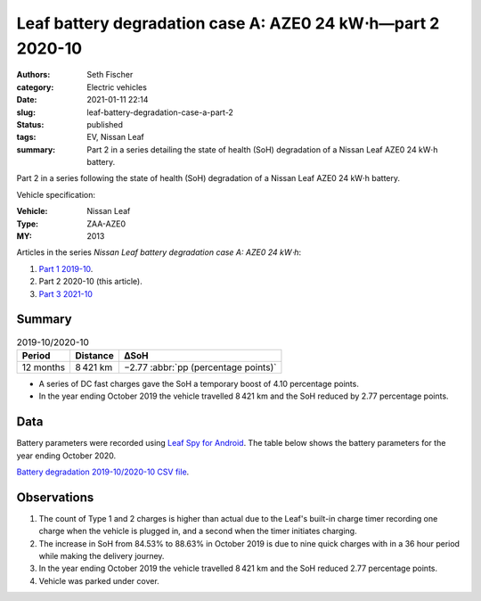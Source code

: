 ============================================================
Leaf battery degradation case A: AZE0 24 kW⋅h—part 2 2020-10
============================================================

:authors: Seth Fischer
:category: Electric vehicles
:date: 2021-01-11 22:14
:slug: leaf-battery-degradation-case-a-part-2
:status: published
:tags: EV, Nissan Leaf
:summary: Part 2 in a series detailing the state of health (SoH) degradation of
    a Nissan Leaf AZE0 24 kW⋅h battery.


Part 2 in a series following the state of health (SoH) degradation of a Nissan
Leaf AZE0 24 kW⋅h battery.

Vehicle specification:

:Vehicle: Nissan Leaf
:Type: ZAA-AZE0
:MY: 2013


Articles in the series *Nissan Leaf battery degradation case A: AZE0 24 kW⋅h*:

1.  `Part 1 2019-10 <{filename}./leaf-battery-degradation-case-a-part-1.rst>`_.
2.  Part 2 2020-10 (this article).
3.  `Part 3 2021-10 <{filename}./leaf-battery-degradation-case-a-part-3.rst>`_


Summary
-------

.. table:: 2019-10/2020-10
    :widths: auto

    +-----------+-----------+--------------------------------------+
    | Period    | Distance  | ∆SoH                                 |
    +===========+===========+======================================+
    | 12 months | 8 421 km  | −2.77 :abbr:`pp (percentage points)` |
    +-----------+-----------+--------------------------------------+


*   A series of DC fast charges gave the SoH a temporary boost of 4.10
    percentage points.
*   In the year ending October 2019 the vehicle travelled 8 421 km and the SoH
    reduced by 2.77 percentage points.


Data
----

Battery parameters were recorded using `Leaf Spy for Android`_. The table below
shows the battery parameters for the year ending October 2020.

.. csv-table:: Battery degradation 2019-10/2020-10 as recorded by Leaf Spy.
    :header-rows: 1
    :widths: auto
    :file: ../static/leaf-battery-degradation-case-a/part-2/battery-2019-10--2020-10.csv

`Battery degradation 2019-10/2020-10 CSV file
<|static|/static/leaf-battery-degradation-case-a/part-2/battery-2019-10--2020-10.csv>`_.


Observations
------------

1.  The count of Type 1 and 2 charges is higher than actual due to the Leaf's
    built-in charge timer recording one charge when the vehicle is plugged in,
    and a second when the timer initiates charging.

2.  The increase in SoH from 84.53% to 88.63% in October 2019 is due to nine
    quick charges with in a 36 hour period while making the delivery journey.

3.  In the year ending October 2019 the vehicle travelled 8 421 km and the SoH
    reduced 2.77 percentage points.

4.  Vehicle was parked under cover.


.. _`Leaf Spy for Android`: https://play.google.com/store/apps/details?id=com.Turbo3.Leaf_Spy_Lite

